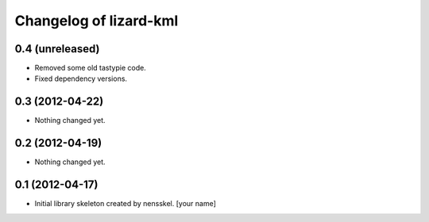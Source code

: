 Changelog of lizard-kml
===================================================


0.4 (unreleased)
----------------

- Removed some old tastypie code.

- Fixed dependency versions.


0.3 (2012-04-22)
----------------

- Nothing changed yet.


0.2 (2012-04-19)
----------------

- Nothing changed yet.


0.1 (2012-04-17)
----------------

- Initial library skeleton created by nensskel.  [your name]
